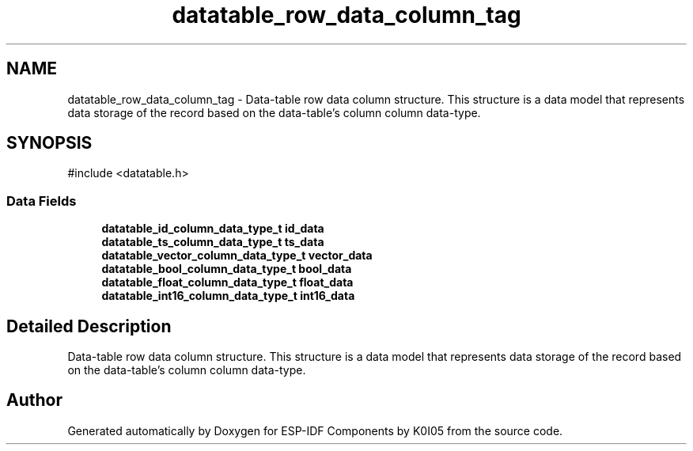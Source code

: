 .TH "datatable_row_data_column_tag" 3 "ESP-IDF Components by K0I05" \" -*- nroff -*-
.ad l
.nh
.SH NAME
datatable_row_data_column_tag \- Data-table row data column structure\&. This structure is a data model that represents data storage of the record based on the data-table's column column data-type\&.  

.SH SYNOPSIS
.br
.PP
.PP
\fR#include <datatable\&.h>\fP
.SS "Data Fields"

.in +1c
.ti -1c
.RI "\fBdatatable_id_column_data_type_t\fP \fBid_data\fP"
.br
.ti -1c
.RI "\fBdatatable_ts_column_data_type_t\fP \fBts_data\fP"
.br
.ti -1c
.RI "\fBdatatable_vector_column_data_type_t\fP \fBvector_data\fP"
.br
.ti -1c
.RI "\fBdatatable_bool_column_data_type_t\fP \fBbool_data\fP"
.br
.ti -1c
.RI "\fBdatatable_float_column_data_type_t\fP \fBfloat_data\fP"
.br
.ti -1c
.RI "\fBdatatable_int16_column_data_type_t\fP \fBint16_data\fP"
.br
.in -1c
.SH "Detailed Description"
.PP 
Data-table row data column structure\&. This structure is a data model that represents data storage of the record based on the data-table's column column data-type\&. 

.SH "Author"
.PP 
Generated automatically by Doxygen for ESP-IDF Components by K0I05 from the source code\&.
